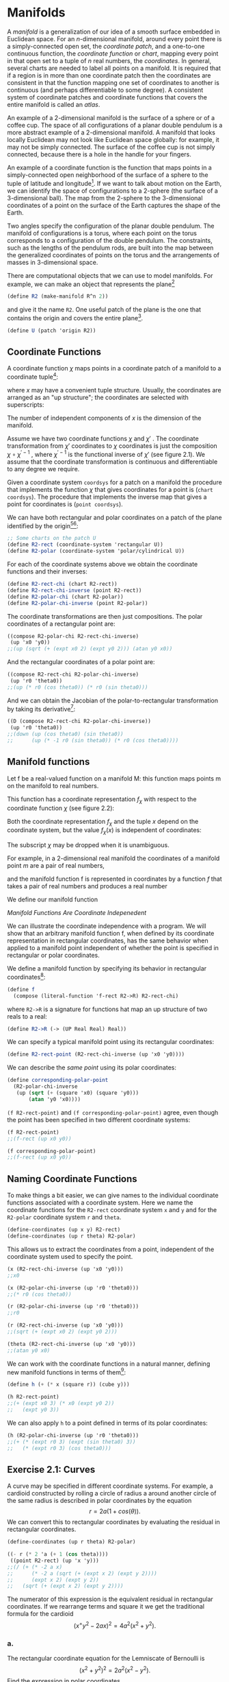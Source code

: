* Manifolds
A /manifold/ is a generalization of our idea of a smooth surface
embedded in Euclidean space. For an $n$-dimensional manifold,
around every point there is a simply-connected open set, the
/coordinate patch/, and a one-to-one continuous function, the /coordinate
function/ or /chart/, mapping every point in that open set to a tuple
of $n$ real numbers, the /coordinates/. In general, several charts are
needed to label all points on a manifold. It is required that if a
region is in more than one coordinate patch then the coordinates
are consistent in that the function mapping one set of coordinates
to another is continuous (and perhaps differentiable to some degree).
A consistent system of coordinate patches and coordinate
functions that covers the entire manifold is called an /atlas/.

An example of a 2-dimensional manifold is the surface of a
sphere or of a coffee cup. The space of all configurations of a planar
double pendulum is a more abstract example of a 2-dimensional
manifold. A manifold that looks locally Euclidean may not look
like Euclidean space globally: for example, it may not be simply
connected. The surface of the coffee cup is not simply connected,
because there is a hole in the handle for your fingers.

An example of a coordinate function is the function that maps
points in a simply-connected open neighborhood of the surface
of a sphere to the tuple of latitude and longitude[fn:1]. If we want
to talk about motion on the Earth, we can identify the space of
configurations to a 2-sphere (the surface of a 3-dimensional ball).
The map from the 2-sphere to the 3-dimensional coordinates of a
point on the surface of the Earth captures the shape of the Earth.

Two angles specify the configuration of the planar double pendulum.
The manifold of configurations is a torus, where each
point on the torus corresponds to a configuration of the double
pendulum. The constraints, such as the lengths of the pendulum
rods, are built into the map between the generalized coordinates
of points on the torus and the arrangements of masses in
3-dimensional space.

There are computational objects that we can use to model manifolds.
For example, we can make an object that represents the
plane[fn:2]
#+begin_src scheme
(define R2 (make-manifold R^n 2))
#+end_src
and give it the name ~R2~. One useful patch of the plane is the one
that contains the origin and covers the entire plane[fn:3].
#+begin_src scheme
(define U (patch 'origin R2))
#+end_src

** Coordinate Functions
A coordinate function $\chi$ maps points in a coordinate patch of a
manifold to a coordinate tuple[fn:4]:
\begin{equation}
x = \chi(m),
\end{equation}
where $x$ may have a convenient tuple structure. Usually, the
coordinates are arranged as an "up structure"; the coordinates are
selected with superscripts:
\begin{equation}
x^i = \chi^i(m).
\end{equation}
The number of independent components of $x$ is the dimension of
the manifold.

Assume we have two coordinate functions $\chi$ and $\chi'$ . The coordinate
transformation from $\chi'$ coordinates to $\chi$ coordinates is just
the composition $\chi \circ \chi^{'-1}$ , where $\chi^{'-1}$ is the functional inverse of
$\chi'$ (see figure 2.1). We assume that the coordinate transformation
is continuous and differentiable to any degree we require.

Given a coordinate system ~coordsys~ for a patch on a manifold
the procedure that implements the function $\chi$ that gives coordinates
for a point is (~chart coordsys~). The procedure that implements
the inverse map that gives a point for coordinates is (~point coordsys~).

We can have both rectangular and polar coordinates on a patch
of the plane identified by the origin[fn:5][fn:6]:
#+begin_src scheme
;; Some charts on the patch U
(define R2-rect (coordinate-system 'rectangular U))
(define R2-polar (coordinate-system 'polar/cylindrical U))
#+end_src
For each of the coordinate systems above we obtain the coordinate
functions and their inverses:
#+begin_src scheme
(define R2-rect-chi (chart R2-rect))
(define R2-rect-chi-inverse (point R2-rect))
(define R2-polar-chi (chart R2-polar))
(define R2-polar-chi-inverse (point R2-polar))
#+end_src
The coordinate transformations are then just compositions. The
polar coordinates of a rectangular point are:
#+begin_src scheme
((compose R2-polar-chi R2-rect-chi-inverse)
 (up 'x0 'y0))
;;(up (sqrt (+ (expt x0 2) (expt y0 2))) (atan y0 x0))
#+end_src
And the rectangular coordinates of a polar point are:
#+begin_src scheme
((compose R2-rect-chi R2-polar-chi-inverse)
 (up 'r0 'theta0))
;;(up (* r0 (cos theta0)) (* r0 (sin theta0)))
#+end_src
And we can obtain the Jacobian of the polar-to-rectangular transformation
by taking its derivative[fn:7]:
#+begin_src scheme
((D (compose R2-rect-chi R2-polar-chi-inverse))
 (up 'r0 'theta0))
;;(down (up (cos theta0) (sin theta0))
;;      (up (* -1 r0 (sin theta0)) (* r0 (cos theta0))))
#+end_src

** Manifold functions
Let $\mathsf{f}$ be a real-valued function on a manifold $\mathsf{M}$: this function
maps points $\mathsf{m}$ on the manifold to real numbers.

This function has a coordinate representation $f_\chi$ with respect
to the coordinate function $\chi$ (see figure 2.2):
\begin{equation}
f_\chi = \mathsf{f} \circ \chi^{-1}.
\end{equation}
Both the coordinate representation $f_{\chi}$ and the tuple $x$ depend
on the coordinate system, but the value $f_\chi(x)$ is independent of
coordinates:
\begin{equation}
f_\chi(x)
=
(\mathsf{f} \circ \chi{}^-1)(\chi(\mathsf{m}))
=
\mathsf{f}(\mathsf{m}).
\end{equation}
The subscript $\chi$ may be dropped when it is unambiguous.

For example, in a 2-dimensional real manifold the coordinates
of a manifold point $m$ are a pair of real numbers,
\begin{equation}
(x,y) = \chi(\mathsf{m}),
\end{equation}
and the manifold function $\mathsf{f}$ is represented in coordinates by a
function $f$ that takes a pair of real numbers and produces a real
number
\begin{align}
f \colon& \mathsf{R}^{2} \rightarrow \mathsf{R} \\
f \colon& (x,y) \rightarrow f(x,y).
\end{align}
We define our manifold function
\begin{align}
\mathsf{f} \colon& \mathsf{M} \rightarrow \mathsf{R} \\
\mathsf{f} \colon& \mathsf{m} \rightarrow (f \circ \chi)(\mathsf{m}).
\end{align}

/Manifold Functions Are Coordinate Indepenedent/

We can illustrate the coordinate independence with a program.
We will show that an arbitrary manifold function $\mathsf{f}$, when defined
by its coordinate representation in rectangular coordinates, has
the same behavior when applied to a manifold point independent
of whether the point is specified in rectangular or polar coordinates.

We define a manifold function by specifying its behavior in rectangular
coordinates[fn:8]:
#+begin_src scheme
(define f
  (compose (literal-function 'f-rect R2->R) R2-rect-chi)
#+end_src
where ~R2->R~ is a signature for functions hat map an up structure
of two reals to a real:
#+begin_src scheme
(define R2->R (-> (UP Real Real) Real))
#+end_src
We can specify a typical manifold point using its rectangular coordinates:
#+begin_src scheme
(define R2-rect-point (R2-rect-chi-inverse (up 'x0 'y0))))
#+end_src
We can describe the /same point/ using its polar coordinates:
#+begin_src scheme
(define corresponding-polar-point
  (R2-polar-chi-inverse
   (up (sqrt (+ (square 'x0) (square 'y0)))
       (atan 'y0 'x0))))
#+end_src
~(f R2-rect-point)~ and ~(f corresponding-polar-point)~ agree,
even though the point has been specified in two different coordinate
systems:
#+begin_src scheme
(f R2-rect-point)
;;(f-rect (up x0 y0))
#+end_src
#+begin_src scheme
(f corresponding-polar-point)
;;(f-rect (up x0 y0))
#+end_src
** Naming Coordinate Functions
To make things a bit easier, we can give names to the individual
coordinate functions associated with a coordinate system. Here we
name the coordinate functions for the ~R2-rect~ coordinate system
~x~ and ~y~ and for the ~R2-polar~ coordinate system ~r~ and ~theta~.
#+begin_src scheme
(define-coordinates (up x y) R2-rect)
(define-coordinates (up r theta) R2-polar)
#+end_src
This allows us to extract the coordinates from a point, independent
of the coordinate system used to specify the point.
#+begin_src scheme
(x (R2-rect-chi-inverse (up 'x0 'y0)))
;;x0
#+end_src
#+begin_src scheme
(x (R2-polar-chi-inverse (up 'r0 'theta0)))
;;(* r0 (cos theta0))
#+end_src
#+begin_src scheme
(r (R2-polar-chi-inverse (up 'r0 'theta0)))
;;r0
#+end_src
#+begin_src scheme
(r (R2-rect-chi-inverse (up 'x0 'y0)))
;;(sqrt (+ (expt x0 2) (expt y0 2)))
#+end_src
#+begin_src scheme
(theta (R2-rect-chi-inverse (up 'x0 'y0)))
;;(atan y0 x0)
#+end_src
We can work with the coordinate functions in a natural manner,
defining new manifold functions in terms of them[fn:9]:
#+begin_src scheme
(define h (+ (* x (square r)) (cube y)))

(h R2-rect-point)
;;(+ (expt x0 3) (* x0 (expt y0 2))
;;   (expt y0 3))
#+end_src
We can also apply ~h~ to a point defined in terms of its polar coordinates:
#+begin_src scheme
(h (R2-polar-chi-inverse (up 'r0 'theta0)))
;;(+ (* (expt r0 3) (expt (sin theta0) 3))
;;   (* (expt r0 3) (cos theta0)))
#+end_src
** Exercise 2.1: Curves
A curve may be specified in different coordinate systems. For example, a
cardioid constructed by rolling a circle of radius a around another circle
of the same radius is described in polar coordinates by the equation
$$r = 2a(1 + cos(\theta)).$$
We can convert this to rectangular coordinates by evaluating the residual
in rectangular coordinates.
#+begin_src scheme
(define-coordinates (up r theta) R2-polar)

((- r (* 2 'a (+ 1 (cos theta))))
 ((point R2-rect) (up 'x 'y)))
;;(/ (+ (* -2 a x)
;;      (* -2 a (sqrt (+ (expt x 2) (expt y 2))))
;;      (expt x 2) (expt y 2))
;;   (sqrt (+ (expt x 2) (expt y 2))))
#+end_src
The numerator of this expression is the equivalent residual in rectangular
coordinates. If we rearrange terms and square it we get the traditional
formula for the cardioid
$$(x^ + y^2 - 2ax)^2 = 4a^2 (x^2 + y^2).$$
*** a.
The rectangular coordinate equation for the Lemniscate of Bernoulli is
$$(x^2 + y^2)^2 = 2a^2(x^2 - y^2).$$
Find the expression in polar coordinates.
*** b.
Describe a helix space curve in both rectangular and cylindrical coordinates.
Use the computer to show the correspondence. Note that we
provide a cylindrical coordinate system on the manifold $\mathbf{R}3$ for you to
use. It is called ~R3-cyl~; with coordinates ~(r, theta, z)~.
** Exercise 2.2: Stereographic Projection
A stereographic projection is a correspondence between points on the
unit sphere and points on the plane cutting the sphere at its equator.
(See figure 2.3.)

The coordinate system for points on the sphere in terms of rectangular
coordinates of corresponding points on the plane is ~S2-Riemann~[fn:10].
The procedure ~(chart S2-Riemann)~ gives the rectangular coordinates
on the plane for every point on the sphere, except for the North Pole.
The procedure ~(point S2-Riemann)~ gives the point on the sphere given
rectangular coordinates on the plane. The usual spherical coordinate
system on the sphere is ~S2-spherical~.

We can compute the colatitude and longitude of a point on the sphere
corresponding to a point on the plane with the following incantation:
#+begin_src scheme
((compose
  (chart S2-spherical)
  (point S2-Riemann)
  (chart R2-rect)
  (point R2-polar))
 (up 'rho 'theta))
;;(up (acos (/ (+ -1 (expt rho 2))
;;             (+ +1 (expt rho 2))))
;;    theta)
#+end_src
Perform an analogous computation to get the polar coordinates of the
point on the plane corresponding to a point on the sphere given by its
colatitude and longitude.
* Footnotes

[fn:10] The plane with the addition of a point at infinity is conformally equivalent to
the sphere by this correspondence. This correspondence is called the Riemann
sphere, in honor of the great mathematician Bernard Riemann (1826--1866),
who made major contributions to geometry.

[fn:9] This is actually a nasty, but traditional, abuse of notation. An expression
like $\cos(r)$ can either mean the cosine of the angle $r$ (if $r$ is a number), or the
composition $\cos \circ r$ (if $r$ is a function). In our system ~(cos r)~ behaves in this
way---either computing the cosine of ~r~ or being treated as ~(compose cos r)~
depending on what ~r~ is.

[fn:8] Alternatively, we can define the same function in a shorthand
#+begin_src scheme
(define f (literal-manifold-function 'f-rect R2-rect))
#+end_src


[fn:7] See Appendix B for an introduction to tuple arithmetic and a discussion of
derivatives of functions with structured input or output.

[fn:6] We can avoid explicitly naming the patch:
#+begin_src scheme
(define R2-rect (coordinate-system-at 'rectangular 'origin R2))
#+end_src

[fn:5] The rectangular coordinates are good for the entire plane, but the polar
coordinates are singular at the origin because the angle is not defined. Also,
the patch for polar coordinates must exclude one ray from the origin, because
of the angle variable.

[fn:4] In the text that follows we will use sans-serif names, such as $\mathsf{f}$, $\mathsf{v}$, $\mathsf{m}$, to refer
to objects defined on the manifold. Objects that are defined on coordinates
(tuples of real numbers) will be named with symbols like $f$, $v$, $x$.

[fn:3] The word ~origin~ is an arbitrary symbol here. It labels a predefined patch in
~R^n~ manifolds.

[fn:2] The expression ~R^n~ gives only one kind of manifold. We also have spheres
~S^n~ and ~SO3~.

[fn:1] The open set for a latitude-longitude coordinate system cannot include either
pole (because longitude is not defined at the poles) or the $180^{\circ}$ meridian (where
the longitude is discontinuous). Other coordinate systems are needed to cover
these places.
